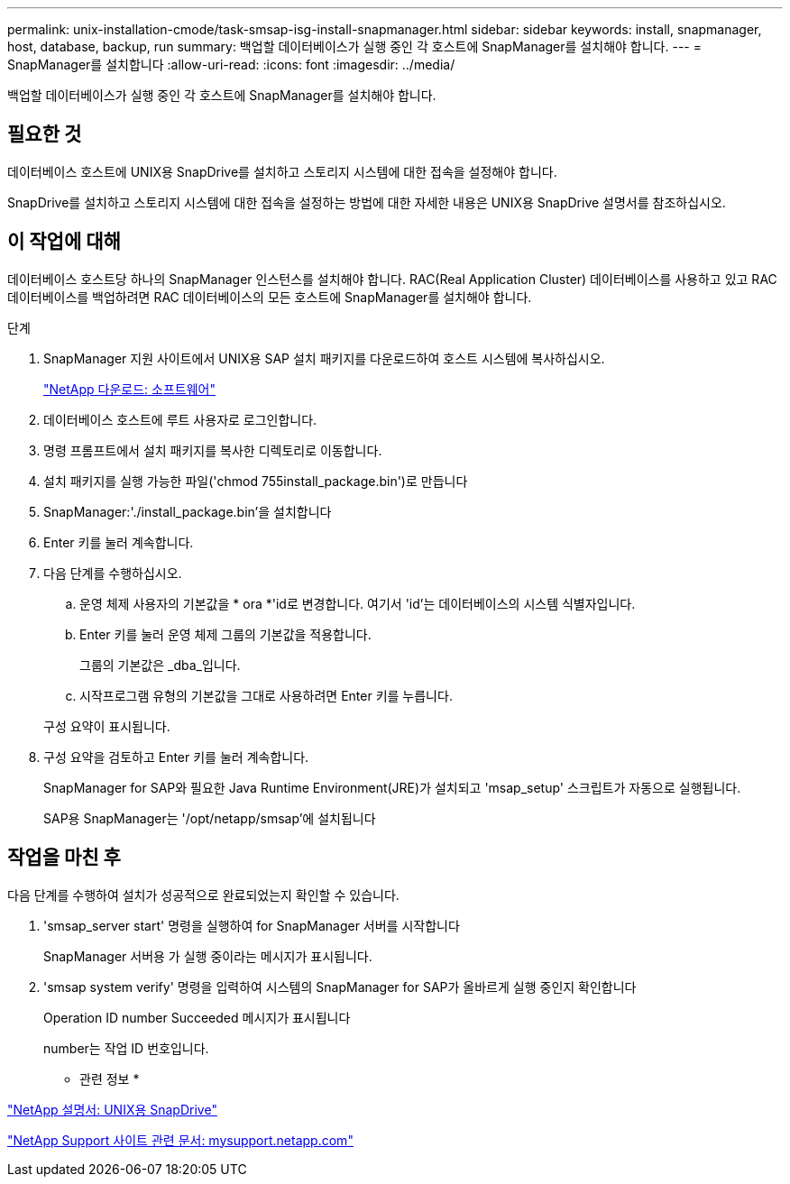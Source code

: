 ---
permalink: unix-installation-cmode/task-smsap-isg-install-snapmanager.html 
sidebar: sidebar 
keywords: install, snapmanager, host, database, backup, run 
summary: 백업할 데이터베이스가 실행 중인 각 호스트에 SnapManager를 설치해야 합니다. 
---
= SnapManager를 설치합니다
:allow-uri-read: 
:icons: font
:imagesdir: ../media/


[role="lead"]
백업할 데이터베이스가 실행 중인 각 호스트에 SnapManager를 설치해야 합니다.



== 필요한 것

데이터베이스 호스트에 UNIX용 SnapDrive를 설치하고 스토리지 시스템에 대한 접속을 설정해야 합니다.

SnapDrive를 설치하고 스토리지 시스템에 대한 접속을 설정하는 방법에 대한 자세한 내용은 UNIX용 SnapDrive 설명서를 참조하십시오.



== 이 작업에 대해

데이터베이스 호스트당 하나의 SnapManager 인스턴스를 설치해야 합니다. RAC(Real Application Cluster) 데이터베이스를 사용하고 있고 RAC 데이터베이스를 백업하려면 RAC 데이터베이스의 모든 호스트에 SnapManager를 설치해야 합니다.

.단계
. SnapManager 지원 사이트에서 UNIX용 SAP 설치 패키지를 다운로드하여 호스트 시스템에 복사하십시오.
+
http://mysupport.netapp.com/NOW/cgi-bin/software["NetApp 다운로드: 소프트웨어"^]

. 데이터베이스 호스트에 루트 사용자로 로그인합니다.
. 명령 프롬프트에서 설치 패키지를 복사한 디렉토리로 이동합니다.
. 설치 패키지를 실행 가능한 파일('chmod 755install_package.bin')로 만듭니다
. SnapManager:'./install_package.bin'을 설치합니다
. Enter 키를 눌러 계속합니다.
. 다음 단계를 수행하십시오.
+
.. 운영 체제 사용자의 기본값을 * ora *'id로 변경합니다. 여기서 'id'는 데이터베이스의 시스템 식별자입니다.
.. Enter 키를 눌러 운영 체제 그룹의 기본값을 적용합니다.
+
그룹의 기본값은 _dba_입니다.

.. 시작프로그램 유형의 기본값을 그대로 사용하려면 Enter 키를 누릅니다.


+
구성 요약이 표시됩니다.

. 구성 요약을 검토하고 Enter 키를 눌러 계속합니다.
+
SnapManager for SAP와 필요한 Java Runtime Environment(JRE)가 설치되고 'msap_setup' 스크립트가 자동으로 실행됩니다.

+
SAP용 SnapManager는 '/opt/netapp/smsap'에 설치됩니다





== 작업을 마친 후

다음 단계를 수행하여 설치가 성공적으로 완료되었는지 확인할 수 있습니다.

. 'smsap_server start' 명령을 실행하여 for SnapManager 서버를 시작합니다
+
SnapManager 서버용 가 실행 중이라는 메시지가 표시됩니다.

. 'smsap system verify' 명령을 입력하여 시스템의 SnapManager for SAP가 올바르게 실행 중인지 확인합니다
+
Operation ID number Succeeded 메시지가 표시됩니다

+
number는 작업 ID 번호입니다.



* 관련 정보 *

http://mysupport.netapp.com/documentation/productlibrary/index.html?productID=30050["NetApp 설명서: UNIX용 SnapDrive"^]

http://mysupport.netapp.com/["NetApp Support 사이트 관련 문서: mysupport.netapp.com"^]
